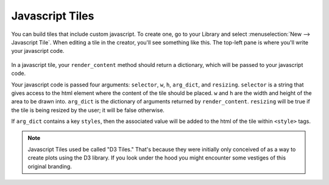 Javascript Tiles
================

You can build tiles that include custom javascript. To create one, go to your Library and select
:menuselection:`New --> Javascript Tile`. When editing a tile in the creator, you'll see something like this.
The top-left pane is where you'll write your javascript code.

.. figure:: images/javascript_tile_editing.png

In a javascript tile, your ``render_content`` method should return a dictionary, which will be passed to your
javascript code.

Your javascript code is passed four arguments: ``selector``, ``w``, ``h``, ``arg_dict``, and ``resizing``.
``selector`` is a string that gives access to the html element where the content of the tile
should be placed. ``w`` and ``h`` are the width and height of the area
to be drawn into. ``arg_dict`` is the dictionary of arguments returned by
``render_content``. ``resizing`` will be true if the tile is being resized by the user; it will be false otherwise.

If ``arg_dict`` contains a key ``styles``, then the
associated value will be added to the html of the tile within
``<style>`` tags.

.. note::

    Javascript Tiles used be called "D3 Tiles." That's because they were initially only conceived of as a way
    to create plots using the D3 library. If you look under the hood you might encounter some vestiges of this
    original branding.


